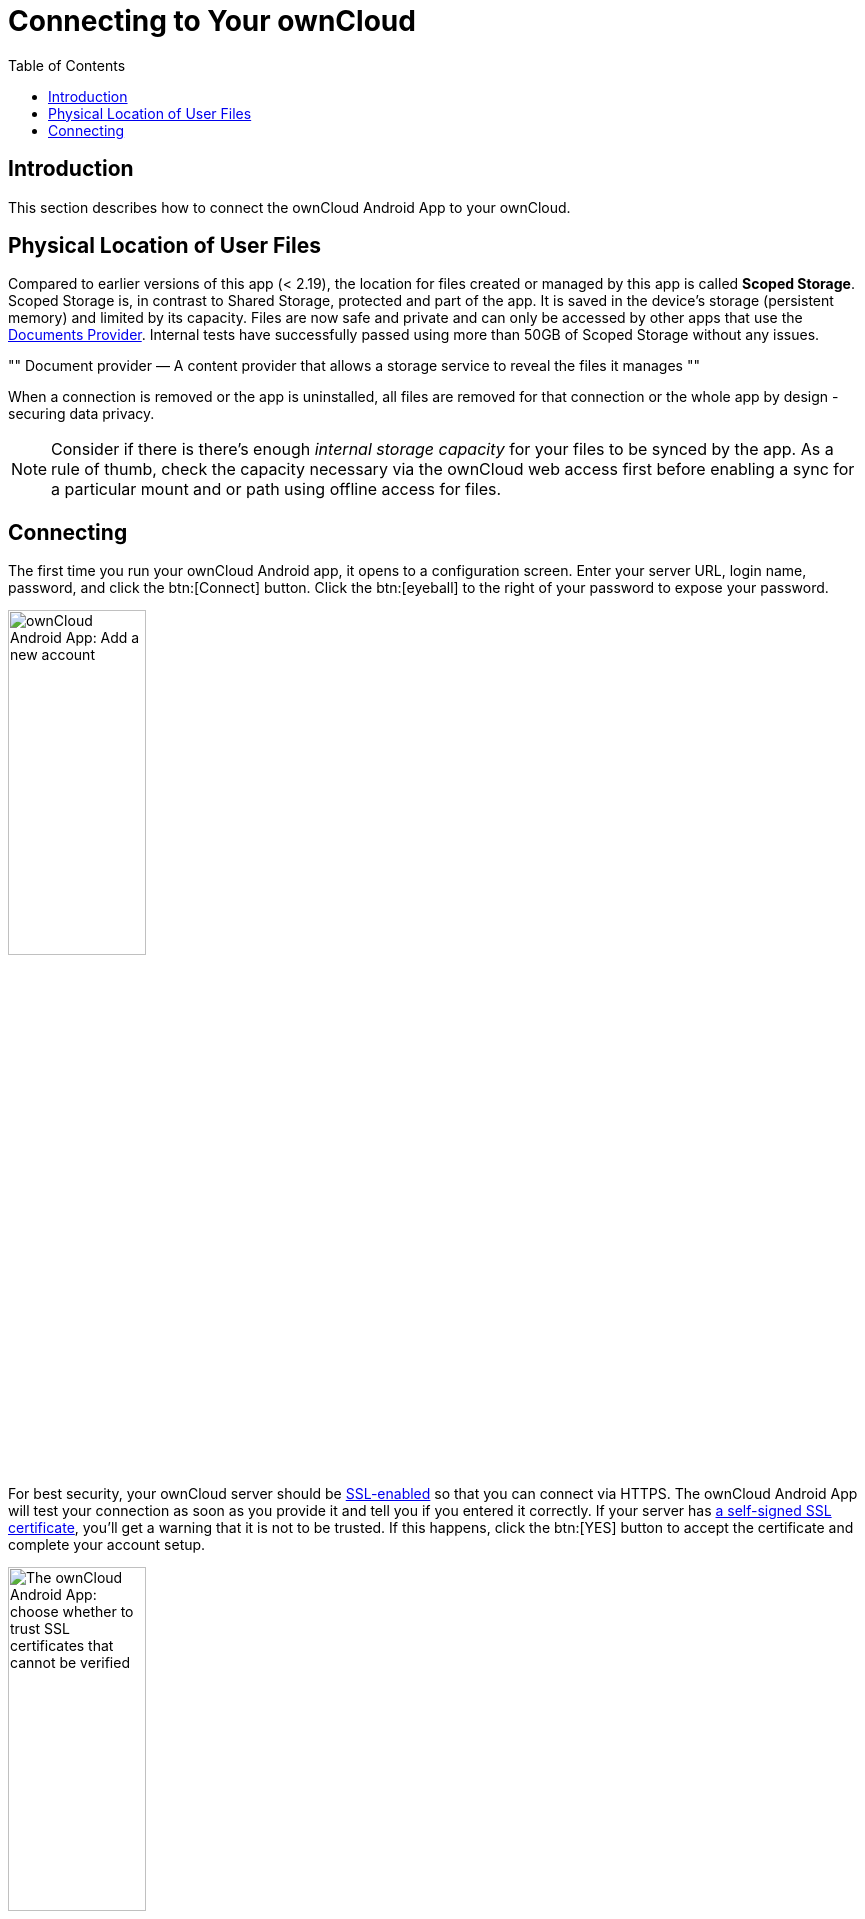 = Connecting to Your ownCloud
:toc: right
:app-name: ownCloud Android App
:create-self-signed-ssl-cert: https://www.digitalocean.com/community/tutorials/how-to-create-a-self-signed-ssl-certificate-for-apache-in-ubuntu-16-04
:enable-ssl-url: http://info.ssl.com/article.aspx?id=10241
:oauth2-app-url: https://marketplace.owncloud.com/apps/oauth2
:document-provider-url: https://developer.android.com/guide/topics/providers/document-provider

== Introduction

This section describes how to connect the {app-name} to your ownCloud.

== Physical Location of User Files

Compared to earlier versions of this app (< 2.19), the location for files created or managed by this app is called *Scoped Storage*. Scoped Storage is, in contrast to Shared Storage, protected and part of the app. It is saved in the device's storage (persistent memory) and limited by its capacity. Files are now safe and private and can only be accessed by other apps that use the {document-provider-url}[Documents Provider]. Internal tests have successfully passed using more than 50GB of Scoped Storage without any issues.

""
Document provider — A content provider that allows a storage service to reveal the files it manages
""

When a connection is removed or the app is uninstalled, all files are removed for that connection or the whole app by design - securing data privacy.

NOTE: Consider if there is  there's enough _internal storage capacity_ for your files to be synced by the app. As a rule of thumb, check the capacity necessary via the ownCloud web access first before enabling a sync for a particular mount and or path using offline access for files.

== Connecting

The first time you run your ownCloud Android app, it opens to a configuration screen.
Enter your server URL, login name, password, and click the btn:[Connect] button.
Click the btn:[eyeball] to the right of your password to expose your password.

image:connecting/android-2.png[{app-name}: Add a new account, width=40%,pdfwidth=40%]

For best security, your ownCloud server should be {enable-ssl-url}[SSL-enabled] so that you can connect via HTTPS. The {app-name} will test your connection as soon as you provide it and tell you if you entered it correctly. If your server has {create-self-signed-ssl-cert}[a self-signed SSL certificate], you'll get a warning that it is not to be trusted. If this happens, click the btn:[YES] button to accept the certificate and complete your account setup.

image:connecting/android-3.png[The {app-name}: choose whether to trust SSL certificates that cannot be verified, width=40%,pdfwidth=40%]

With that completed, you're now ready to use the {app-name}.
At this point, you'll be on the _"All Files"_ screen, which you see below.

image:connecting/android-all-files-overview.png[{app-name}: All files overview, width=80%,pdfwidth=80%]

By clicking the main menu at the top left, you will be able to manage the core functionality of the app. The options are:

* xref:accounts.adoc[Manage Users Accounts]
* xref:files.adoc#current-uploads[Current Uploads]
* xref:files.adoc#all-files-view[All Files View]
* xref:settings.adoc[Application Settings]

[NOTE]
====
To use Two-Factor Authentication, ownCloud server must have the {oauth2-app-url}[the OAuth2 app] installed, configured, and enabled. Please contact your ownCloud administrator for more details.
====
